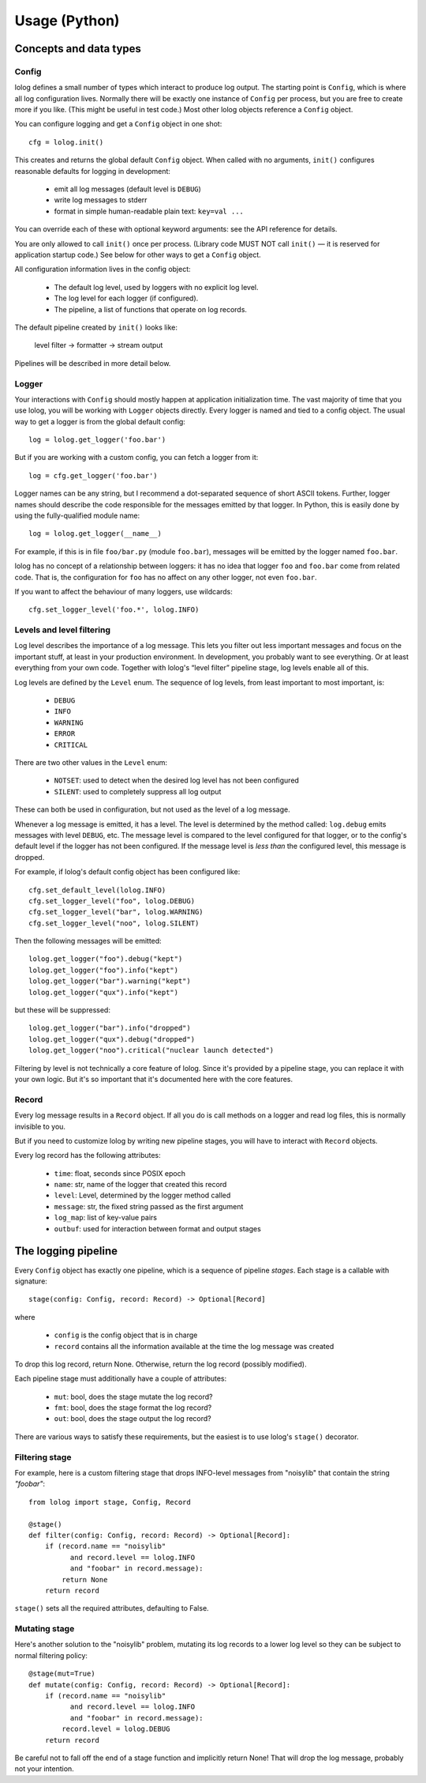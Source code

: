 Usage (Python)
==============

Concepts and data types
-----------------------

Config
++++++

lolog defines a small number of types which interact to produce log output.
The starting point is ``Config``,
which is where all log configuration lives.
Normally there will be exactly one instance of ``Config`` per process,
but you are free to create more if you like.
(This might be useful in test code.)
Most other lolog objects reference a ``Config`` object.

You can configure logging and get a ``Config`` object in one shot::

    cfg = lolog.init()

This creates and returns
the global default ``Config`` object.
When called with no arguments,
``init()`` configures reasonable defaults
for logging in development:

  * emit all log messages (default level is ``DEBUG``)
  * write log messages to stderr
  * format in simple human-readable plain text: ``key=val ...``

You can override each of these
with optional keyword arguments:
see the API reference for details.

You are only allowed to call ``init()`` once per process.
(Library code MUST NOT call ``init()`` —
it is reserved for application startup code.)
See below for other ways to get a ``Config`` object.

All configuration information lives in the config object:

  * The default log level, used by loggers with no explicit log level.
  * The log level for each logger (if configured).
  * The pipeline, a list of functions that operate on log records.

The default pipeline created by ``init()`` looks like:

       level filter  →  formatter  →  stream output

Pipelines will be described in more detail below.

Logger
++++++

Your interactions with ``Config``
should mostly happen at application initialization time.
The vast majority of time that you use lolog,
you will be working with ``Logger`` objects directly.
Every logger is named and tied to a config object.
The usual way to get a logger is from the global default config::

    log = lolog.get_logger('foo.bar')

But if you are working with a custom config,
you can fetch a logger from it::

    log = cfg.get_logger('foo.bar')

Logger names can be any string,
but I recommend a
dot-separated sequence of short ASCII tokens.
Further, logger names should describe the code
responsible for the messages emitted
by that logger.
In Python, this is easily done
by using the fully-qualified module name::

    log = lolog.get_logger(__name__)

For example, if this is in file ``foo/bar.py`` (module ``foo.bar``),
messages will be emitted by the logger named ``foo.bar``.

lolog has no concept of a relationship between loggers:
it has no idea that logger ``foo`` and ``foo.bar``
come from related code.
That is, the configuration for ``foo``
has no affect on any other logger,
not even ``foo.bar``.

If you want to affect the behaviour of many loggers,
use wildcards::

    cfg.set_logger_level('foo.*', lolog.INFO)

Levels and level filtering
++++++++++++++++++++++++++

Log level describes the importance of a log message.
This lets you filter out less important messages
and focus on the important stuff,
at least in your production environment.
In development, you probably want to see everything.
Or at least everything from your own code.
Together with lolog's “level filter” pipeline stage,
log levels enable all of this.

Log levels are defined by the ``Level`` enum.
The sequence of log levels,
from least important to most important, is:

  * ``DEBUG``
  * ``INFO``
  * ``WARNING``
  * ``ERROR``
  * ``CRITICAL``

There are two other values in the ``Level`` enum:

  * ``NOTSET``: used to detect when the desired log level
    has not been configured
  * ``SILENT``: used to completely suppress all log output

These can both be used in configuration,
but not used as the level of a log message.

Whenever a log message is emitted,
it has a level.
The level is determined by the method called:
``log.debug`` emits messages with level ``DEBUG``, etc.
The message level is compared to the level
configured for that logger,
or to the config's default level
if the logger has not been configured.
If the message level is *less than* the configured level,
this message is dropped.

For example, if lolog's default config object
has been configured like::

    cfg.set_default_level(lolog.INFO)
    cfg.set_logger_level("foo", lolog.DEBUG)
    cfg.set_logger_level("bar", lolog.WARNING)
    cfg.set_logger_level("noo", lolog.SILENT)

Then the following messages will be emitted::

    lolog.get_logger("foo").debug("kept")
    lolog.get_logger("foo").info("kept")
    lolog.get_logger("bar").warning("kept")
    lolog.get_logger("qux").info("kept")

but these will be suppressed::

    lolog.get_logger("bar").info("dropped")
    lolog.get_logger("qux").debug("dropped")
    lolog.get_logger("noo").critical("nuclear launch detected")

Filtering by level is not technically
a core feature of lolog.
Since it's provided by a pipeline stage,
you can replace it with your own logic.
But it's so important that it's documented
here with the core features.

Record
++++++

Every log message results in a ``Record`` object.
If all you do is call methods on a logger
and read log files,
this is normally invisible to you.

But if you need to customize lolog
by writing new pipeline stages,
you will have to interact with ``Record`` objects.

Every log record has the following attributes:

  * ``time``: float, seconds since POSIX epoch
  * ``name``: str, name of the logger that created this record
  * ``level``: Level, determined by the logger method called
  * ``message``: str, the fixed string passed as the first argument
  * ``log_map``: list of key-value pairs
  * ``outbuf``: used for interaction between format and output stages

The logging pipeline
--------------------

Every ``Config`` object has exactly one pipeline,
which is a sequence of pipeline *stages*.
Each stage is a callable with signature::

    stage(config: Config, record: Record) -> Optional[Record]

where

  * ``config`` is the config object that is in charge
  * ``record`` contains all the information available
    at the time the log message was created

To drop this log record, return None.
Otherwise, return the log record
(possibly modified).

Each pipeline stage must additionally have a couple of attributes:

  * ``mut``: bool, does the stage mutate the log record?
  * ``fmt``: bool, does the stage format the log record?
  * ``out``: bool, does the stage output the log record?

There are various ways to satisfy these requirements,
but the easiest is to use
lolog's ``stage()`` decorator.

Filtering stage
+++++++++++++++

For example, here is a custom filtering stage
that drops INFO-level messages
from "noisylib"
that contain the string `"foobar"`::

    from lolog import stage, Config, Record

    @stage()
    def filter(config: Config, record: Record) -> Optional[Record]:
        if (record.name == "noisylib"
              and record.level == lolog.INFO
              and "foobar" in record.message):
            return None
        return record

``stage()`` sets all the required attributes,
defaulting to False.

Mutating stage
++++++++++++++

Here's another solution to the "noisylib" problem,
mutating its log records to a lower log level
so they can be subject to normal filtering policy::

    @stage(mut=True)
    def mutate(config: Config, record: Record) -> Optional[Record]:
        if (record.name == "noisylib"
              and record.level == lolog.INFO
              and "foobar" in record.message):
            record.level = lolog.DEBUG
        return record

Be careful not to fall off the end
of a stage function and implicitly return None!
That will drop the log message,
probably not your intention.
